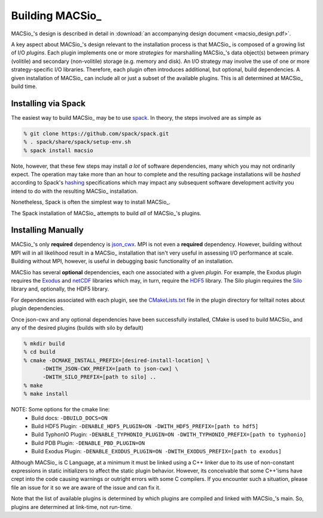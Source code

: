 Building MACSio_
----------------

MACSio_'s design is described in detail in
:download:`an accompanying design document <macsio_design.pdf>`.

A key aspect about MACSio_'s design relevant to the installation process is that
MACSio_ is composed of a growing list of I/O *plugins*. Each plugin implements one
or more *strategies* for marshalling MACSio_'s data object(s) between primary (volitile)
and secondary (non-volitile) storage (e.g. memory and disk). An I/O strategy may involve
the use of one or more strategy-specific I/O libraries. Therefore, each plugin often
introduces additional, but optional, build dependencies. A given installation of MACSio_
can include all or just a subset of the available plugins. This is all determined at
MACSio_ build time.

Installing via Spack
^^^^^^^^^^^^^^^^^^^^

The easiest way to build MACSio_ may be to use `spack <https://spack.io>`_. In theory, the
steps involved are as simple as

.. code-block:: shell

   % git clone https://github.com/spack/spack.git
   % . spack/share/spack/setup-env.sh
   % spack install macsio

Note, however, that these few steps may install *a lot* of software dependencies, many which
you may not ordinarily expect. The operation may take more than an hour to complete and the
resulting package installations will be *hashed* according to Spack's `hashing
<https://spack.readthedocs.io/en/latest/tutorial_basics.html?highlight=hash#installing-packages>`_
specifications which may impact any subsequent software development activity you intend to do with
the resulting MACSio_ installation.

Nonetheless, Spack is often the simplest way to install MACSio_.

The Spack installation of MACSio_ attempts to build *all* of MACSio_'s plugins.

Installing Manually
^^^^^^^^^^^^^^^^^^^

MACSio_'s only **required** dependency is `json_cwx <https://github.com/LLNL/json-cwx>`_.
MPI is not even a **required** dependency. However, building without MPI will in all likelihood
result in a MACSio_ installation that isn't very useful in assessing I/O performance at scale.
Building without MPI, however, is useful in debugging basic functionality of an installation.

MACSio has several **optional** dependencies, each one associated with a given *plugin*. For
example, the Exodus plugin requires the `Exodus <https://github.com/gsjaardema/seacas#exodus>`_
and `netCDF <https://www.unidata.ucar.edu/software/netcdf/docs/index.html>`_ libraries which may,
in turn, require the `HDF5 <https://www.hdfgroup.org/downloads/hdf5/>`_ library. The Silo
plugin requires the `Silo <https://wci.llnl.gov/simulation/computer-codes/silo>`_ library and,
optionally, the HDF5 library.

For dependencies associated with each plugin, see the `CMakeLists.txt
<https://github.com/LLNL/MACSio/blob/master/plugins/CMakeLists.txt>`_ file in the plugin
directory for telltail notes about plugin dependencies.

Once json-cwx and any optional dependencies have been successfully installed, CMake is used
to build MACSio_ and any of the desired plugins (builds with silo by default)

.. code-block:: shell

   % mkdir build
   % cd build
   % cmake -DCMAKE_INSTALL_PREFIX=[desired-install-location] \
         -DWITH_JSON-CWX_PREFIX=[path to json-cwx] \
         -DWITH_SILO_PREFIX=[path to silo] ..
   % make
   % make install

NOTE: Some options for the cmake line:
  - Build docs:             ``-DBUILD_DOCS=ON``
  - Build HDF5 Plugin:      ``-DENABLE_HDF5_PLUGIN=ON -DWITH_HDF5_PREFIX=[path to hdf5]``
  - Build TyphonIO Plugin:  ``-DENABLE_TYPHONIO_PLUGIN=ON -DWITH_TYPHONIO_PREFIX=[path to typhonio]``
  - Build PDB Plugin:       ``-DENABLE_PBD_PLUGIN=ON``
  - Build Exodus Plugin:    ``-DENABLE_EXODUS_PLUGIN=ON -DWITH_EXODUS_PREFIX=[path to exodus]``

Although MACSio_ is C Language, at a minimum it must be linked using a C++ linker due to
its use of non-constant expressions in static initializers to affect the static plugin
behavior. However, its conceivable that some C++'isms have crept into the code causing
warnings or outright errors with some C compilers. If you encounter such a situation,
please file an issue for it so we are aware of the issue and can fix it.

Note that the list of available plugins is determined by which plugins are compiled and
linked with MACSio_'s main. So, plugins are determined at link-time, not run-time.
